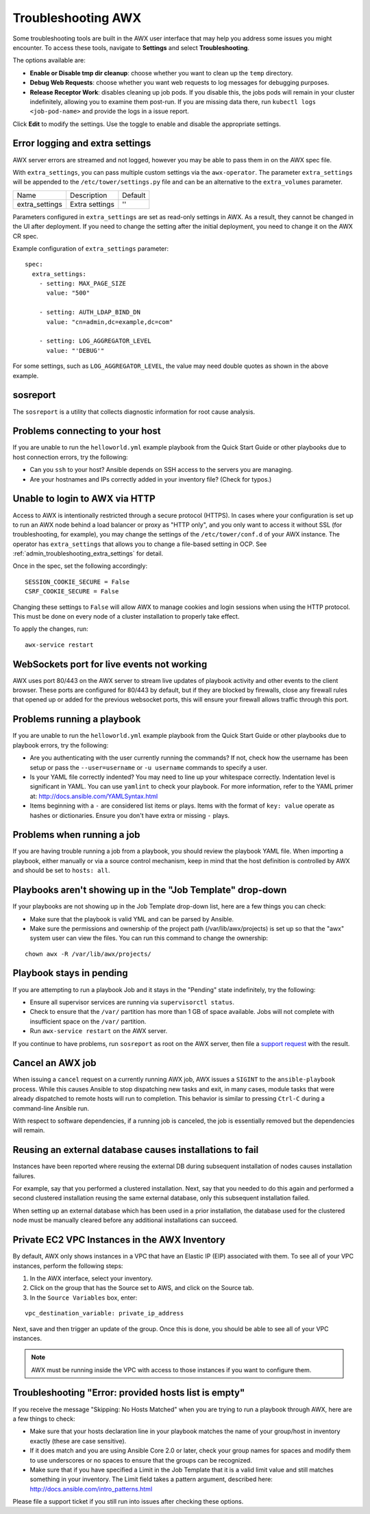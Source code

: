 .. _admin_troubleshooting:

***********************
Troubleshooting AWX
***********************

.. index:: 
   single: troubleshooting
   single: help
  

Some troubleshooting tools are built in the AWX user interface that may help you address some issues you might encounter. To access these tools, navigate to **Settings** and select **Troubleshooting**.

.. image:: ../common/images/settings_troubleshooting_highlighted.png

The options available are:

- **Enable or Disable tmp dir cleanup**: choose whether you want to clean up the ``temp`` directory.
- **Debug Web Requests**: choose whether you want web requests to log messages for debugging purposes.
- **Release Receptor Work**: disables cleaning up job pods. If you disable this, the jobs pods will remain in your cluster indefinitely, allowing you to examine them post-run. If you are missing data there, run ``kubectl logs <job-pod-name>`` and provide the logs in a issue report.

.. image:: ../common/images/troubleshooting_options.png

Click **Edit** to modify the settings. Use the toggle to enable and disable the appropriate settings.

.. _admin_troubleshooting_extra_settings:

Error logging and extra settings
=================================
.. index::
   pair: troubleshooting; general help
   pair: troubleshooting; error logs

AWX server errors are streamed and not logged, however you may be able to pass them in on the AWX spec file.

With ``extra_settings``, you can pass multiple custom settings via the ``awx-operator``. The parameter ``extra_settings``  will be appended to the ``/etc/tower/settings.py`` file and can be an alternative to the ``extra_volumes`` parameter.

+----------------+----------------+---------+
| Name           | Description    | Default |
+----------------+----------------+---------+
| extra_settings | Extra settings | ''      |
+----------------+----------------+---------+

Parameters configured in ``extra_settings`` are set as read-only settings in AWX.  As a result, they cannot be changed in the UI after deployment. If you need to change the setting after the initial deployment, you need to change it on the AWX CR spec.  

Example configuration of ``extra_settings`` parameter:

::

   spec:
     extra_settings:
       - setting: MAX_PAGE_SIZE
         value: "500"
        
       - setting: AUTH_LDAP_BIND_DN
         value: "cn=admin,dc=example,dc=com"
      
       - setting: LOG_AGGREGATOR_LEVEL
         value: "'DEBUG'"

For some settings, such as ``LOG_AGGREGATOR_LEVEL``, the value may need double quotes as shown in the above example.

.. taken from https://github.com/ansible/awx-operator/blob/devel/docs/user-guide/advanced-configuration/extra-settings.md

.. _admin_troubleshooting_sosreport:

sosreport
==========
.. index::
   pair: troubleshooting; sosreport

The ``sosreport`` is a utility that collects diagnostic information for root cause analysis.


Problems connecting to your host
===================================

.. index::
   pair: troubleshooting; host connections

If you are unable to run the ``helloworld.yml`` example playbook from the Quick Start Guide or other playbooks due to host connection errors, try the following:

- Can you ``ssh`` to your host? Ansible depends on SSH access to the servers you are managing.
- Are your hostnames and IPs correctly added in your inventory file? (Check for typos.)

Unable to login to AWX via HTTP
==================================

Access to AWX is intentionally restricted through a secure protocol (HTTPS). In cases where your configuration is set up to run an AWX node behind a load balancer or proxy as "HTTP only", and you only want to access it without SSL (for troubleshooting, for example), you may change the settings of the ``/etc/tower/conf.d`` of your AWX instance. The operator has ``extra_settings`` that allows you to change a file-based setting in OCP. See :ref:`admin_troubleshooting_extra_settings` for detail.

Once in the spec, set the following accordingly:
 
:: 

  SESSION_COOKIE_SECURE = False
  CSRF_COOKIE_SECURE = False

Changing these settings to ``False`` will allow AWX to manage cookies and login sessions when using the HTTP protocol. This must be done on every node of a cluster installation to properly take effect.

To apply the changes, run:

::

   awx-service restart


WebSockets port for live events not working
===================================================

.. index::
   pair: live events; port changes
   pair: troubleshooting; live events
   pair: troubleshooting; websockets


AWX uses port 80/443 on the AWX server to stream live updates of playbook activity and other events to the client browser. These ports are configured for 80/443 by default, but if they are blocked by firewalls, close any firewall rules that opened up or added for the previous websocket ports, this will ensure your firewall allows traffic through this port.


Problems running a playbook
==============================

.. index::
   pair: troubleshooting; host connections

If you are unable to run the ``helloworld.yml`` example playbook from the Quick Start Guide or other playbooks due to playbook errors, try the following:

- Are you authenticating with the user currently running the commands? If not, check how the username has been setup or pass the ``--user=username`` or ``-u username`` commands to specify a user.
- Is your YAML file correctly indented? You may need to line up your whitespace correctly. Indentation level is significant in YAML. You can use ``yamlint`` to check your playbook. For more information, refer to the YAML primer at: http://docs.ansible.com/YAMLSyntax.html  
- Items beginning with a ``-`` are considered list items or plays. Items with the format of ``key: value`` operate as hashes or dictionaries. Ensure you don't have extra or missing ``-`` plays.


Problems when running a job
==============================

.. index::
   pair: troubleshooting; job does not run

If you are having trouble running a job from a playbook, you should review the playbook YAML file. When importing a playbook, either manually or via a source control mechanism, keep in mind that the host definition is controlled by AWX and should be set to ``hosts: all``. 


Playbooks aren't showing up in the "Job Template" drop-down
=============================================================

.. index::
    pair: playbooks are not viewable; Job Template drop-down list
    pair: troubleshooting; playbooks not appearing 

If your playbooks are not showing up in the Job Template drop-down list, here are a few things you can check:

- Make sure that the playbook is valid YML and can be parsed by Ansible.
- Make sure the permissions and ownership of the project path (/var/lib/awx/projects) is set up so that the "awx" system user can view the files. You can run this command to change the ownership:

::
  
    chown awx -R /var/lib/awx/projects/


Playbook stays in pending
===========================
.. index::
   pair: troubleshooting; pending playbook

If you are attempting to run a playbook Job and it stays in the "Pending" state indefinitely, try the following:

- Ensure all supervisor services are running via ``supervisorctl status``.
- Check to ensure that the ``/var/`` partition has more than 1 GB of space available. Jobs will not complete with insufficient space on the ``/var/`` partition.
- Run ``awx-service restart`` on the AWX server.


If you continue to have problems, run ``sosreport`` as root on the AWX server, then file a `support request`_ with the result.

.. _`support request`: http://support.ansible.com/


Cancel an AWX job
=========================
.. index:: 
   pair: troubleshooting; job cancellation

When issuing a ``cancel`` request on a currently running AWX job, AWX issues a ``SIGINT`` to the ``ansible-playbook`` process. While this causes Ansible to stop dispatching new tasks and exit, in many cases, module tasks that were already dispatched to remote hosts will run to completion. This behavior is similar to pressing ``Ctrl-C`` during a command-line Ansible run.
 
With respect to software dependencies, if a running job is canceled, the job is essentially removed but the dependencies will remain.



Reusing an external database causes installations to fail
=============================================================
.. index::
   pair: installation failure; external database

Instances have been reported where reusing the external DB during subsequent installation of nodes causes installation failures.

For example, say that you performed a clustered installation. Next, say that you needed to do this again and performed a second clustered installation reusing the same external database, only this subsequent installation failed.   

When setting up an external database which has been used in a prior installation, the database used for the clustered node must be manually cleared before any additional installations can succeed.


Private EC2 VPC Instances in the AWX Inventory
=======================================================

.. index::
    pair: EC2; VPC instances
    pair: troubleshooting; EC2 VPC instances


By default, AWX only shows instances in a VPC that have an Elastic IP (EIP) associated with them. To see all of your VPC instances, perform the following steps:

1. In the AWX interface, select your inventory. 
2. Click on the group that has the Source set to AWS, and click on the Source tab. 
3. In the ``Source Variables`` box, enter:

::

   vpc_destination_variable: private_ip_address 

Next, save and then trigger an update of the group. Once this is done, you should be able to see all of your VPC instances.

.. note::

  AWX must be running inside the VPC with access to those instances if you want to configure them.



Troubleshooting "Error: provided hosts list is empty"
======================================================

.. index::
    pair: troubleshooting; hosts list
    single: hosts lists (empty)

If you receive the message "Skipping: No Hosts Matched" when you are trying to run a playbook through AWX, here are a few things to check:

- Make sure that your hosts declaration line in your playbook matches the name of your group/host in inventory exactly (these are case sensitive).  
- If it does match and you are using Ansible Core 2.0 or later, check your group names for spaces and modify them to use underscores or no spaces to ensure that the groups can be recognized.
- Make sure that if you have specified a Limit in the Job Template that it is a valid limit value and still matches something in your inventory. The Limit field takes a pattern argument, described here: http://docs.ansible.com/intro_patterns.html

Please file a support ticket if you still run into issues after checking these options.

